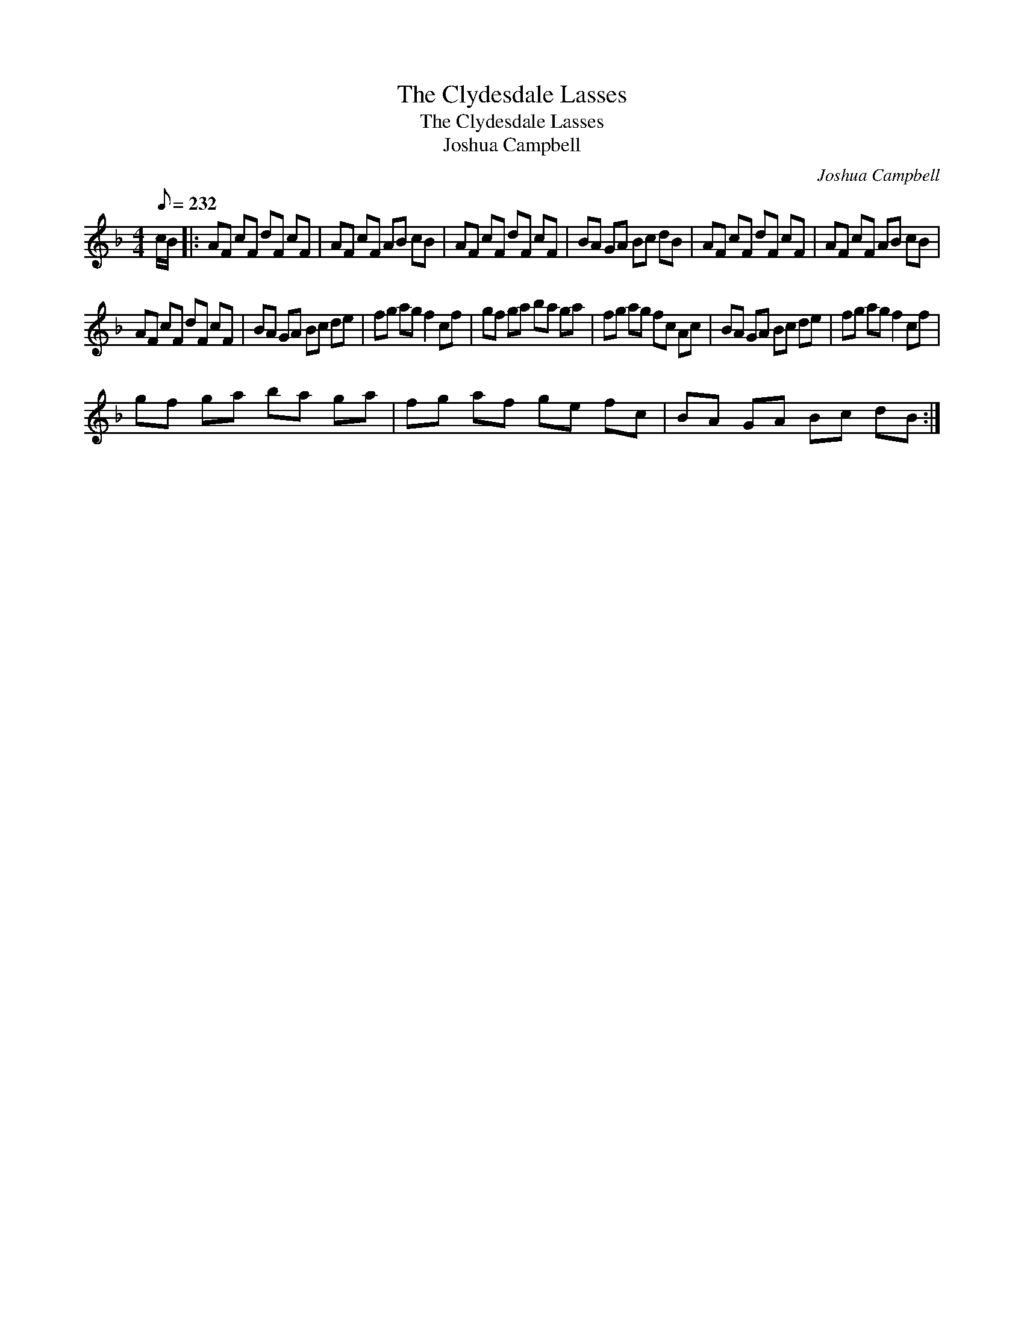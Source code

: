 X:1
T:The Clydesdale Lasses
T:The Clydesdale Lasses
T:Joshua Campbell
C:Joshua Campbell
L:1/8
Q:1/8=232
M:4/4
K:F
V:1 treble 
V:1
 c/B/ |: AF cF dF cF | AF cF AB cB | AF cF dF cF | BA GA Bc dB | AF cF dF cF | AF cF AB cB | %7
 AF cF dF cF | BA GA Bc de | fg ag f2 cf | gf ga ba ga | fg ag fc Ac | BA GA Bc de | fg ag f2 cf | %14
 gf ga ba ga | fg af ge fc | BA GA Bc dB :| %17

